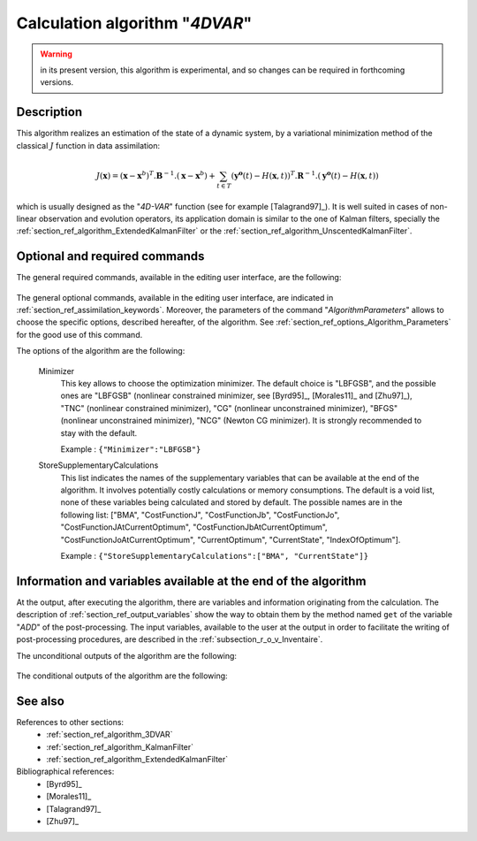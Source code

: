 ..
   Copyright (C) 2008-2019 EDF R&D

   This file is part of SALOME ADAO module.

   This library is free software; you can redistribute it and/or
   modify it under the terms of the GNU Lesser General Public
   License as published by the Free Software Foundation; either
   version 2.1 of the License, or (at your option) any later version.

   This library is distributed in the hope that it will be useful,
   but WITHOUT ANY WARRANTY; without even the implied warranty of
   MERCHANTABILITY or FITNESS FOR A PARTICULAR PURPOSE.  See the GNU
   Lesser General Public License for more details.

   You should have received a copy of the GNU Lesser General Public
   License along with this library; if not, write to the Free Software
   Foundation, Inc., 59 Temple Place, Suite 330, Boston, MA  02111-1307 USA

   See http://www.salome-platform.org/ or email : webmaster.salome@opencascade.com

   Author: Jean-Philippe Argaud, jean-philippe.argaud@edf.fr, EDF R&D

.. index:: single: 4DVAR
.. _section_ref_algorithm_4DVAR:

Calculation algorithm "*4DVAR*"
-------------------------------

.. warning::

  in its present version, this algorithm is experimental, and so changes can be
  required in forthcoming versions.

Description
+++++++++++

This algorithm realizes an estimation of the state of a dynamic system, by a
variational minimization method of the classical :math:`J` function in data
assimilation:

.. math:: J(\mathbf{x})=(\mathbf{x}-\mathbf{x}^b)^T.\mathbf{B}^{-1}.(\mathbf{x}-\mathbf{x}^b)+\sum_{t\in T}(\mathbf{y^o}(t)-H(\mathbf{x},t))^T.\mathbf{R}^{-1}.(\mathbf{y^o}(t)-H(\mathbf{x},t))

which is usually designed as the "*4D-VAR*" function (see for example
[Talagrand97]_). It is well suited in cases of non-linear observation and
evolution operators, its application domain is similar to the one of Kalman
filters, specially the :ref:`section_ref_algorithm_ExtendedKalmanFilter` or the
:ref:`section_ref_algorithm_UnscentedKalmanFilter`.

Optional and required commands
++++++++++++++++++++++++++++++


The general required commands, available in the editing user interface, are the
following:

  .. include:: snippets/Background.rst

  .. include:: snippets/BackgroundError.rst

  .. include:: snippets/EvolutionError.rst

  .. include:: snippets/EvolutionModel.rst

  .. include:: snippets/Observation.rst

  .. include:: snippets/ObservationError.rst

  .. include:: snippets/ObservationOperator.rst

The general optional commands, available in the editing user interface, are
indicated in :ref:`section_ref_assimilation_keywords`. Moreover, the parameters
of the command "*AlgorithmParameters*" allows to choose the specific options,
described hereafter, of the algorithm. See
:ref:`section_ref_options_Algorithm_Parameters` for the good use of this
command.

The options of the algorithm are the following:

  Minimizer
    .. index:: single: Minimizer

    This key allows to choose the optimization minimizer. The default choice is
    "LBFGSB", and the possible ones are "LBFGSB" (nonlinear constrained
    minimizer, see [Byrd95]_, [Morales11]_ and [Zhu97]_), "TNC" (nonlinear
    constrained minimizer), "CG" (nonlinear unconstrained minimizer), "BFGS"
    (nonlinear unconstrained minimizer), "NCG" (Newton CG minimizer). It is
    strongly recommended to stay with the default.

    Example :
    ``{"Minimizer":"LBFGSB"}``

  .. include:: snippets/BoundsWithNone.rst

  .. include:: snippets/ConstrainedBy.rst

  .. include:: snippets/MaximumNumberOfSteps.rst

  .. include:: snippets/CostDecrementTolerance.rst

  .. include:: snippets/EstimationOf.rst

  .. include:: snippets/ProjectedGradientTolerance.rst

  .. include:: snippets/GradientNormTolerance.rst

  StoreSupplementaryCalculations
    .. index:: single: StoreSupplementaryCalculations

    This list indicates the names of the supplementary variables that can be
    available at the end of the algorithm. It involves potentially costly
    calculations or memory consumptions. The default is a void list, none of
    these variables being calculated and stored by default. The possible names
    are in the following list: ["BMA", "CostFunctionJ",
    "CostFunctionJb", "CostFunctionJo", "CostFunctionJAtCurrentOptimum",
    "CostFunctionJbAtCurrentOptimum", "CostFunctionJoAtCurrentOptimum",
    "CurrentOptimum", "CurrentState", "IndexOfOptimum"].

    Example : ``{"StoreSupplementaryCalculations":["BMA", "CurrentState"]}``

Information and variables available at the end of the algorithm
+++++++++++++++++++++++++++++++++++++++++++++++++++++++++++++++

At the output, after executing the algorithm, there are variables and
information originating from the calculation. The description of
:ref:`section_ref_output_variables` show the way to obtain them by the method
named ``get`` of the variable "*ADD*" of the post-processing. The input
variables, available to the user at the output in order to facilitate the
writing of post-processing procedures, are described in the
:ref:`subsection_r_o_v_Inventaire`.

The unconditional outputs of the algorithm are the following:

  .. include:: snippets/Analysis.rst

  .. include:: snippets/CostFunctionJ.rst

  .. include:: snippets/CostFunctionJb.rst

  .. include:: snippets/CostFunctionJo.rst

The conditional outputs of the algorithm are the following:

  .. include:: snippets/BMA.rst

  .. include:: snippets/CostFunctionJAtCurrentOptimum.rst

  .. include:: snippets/CostFunctionJbAtCurrentOptimum.rst

  .. include:: snippets/CostFunctionJoAtCurrentOptimum.rst

  .. include:: snippets/CurrentOptimum.rst

  .. include:: snippets/CurrentState.rst

  .. include:: snippets/IndexOfOptimum.rst

See also
++++++++

References to other sections:
  - :ref:`section_ref_algorithm_3DVAR`
  - :ref:`section_ref_algorithm_KalmanFilter`
  - :ref:`section_ref_algorithm_ExtendedKalmanFilter`

Bibliographical references:
  - [Byrd95]_
  - [Morales11]_
  - [Talagrand97]_
  - [Zhu97]_
